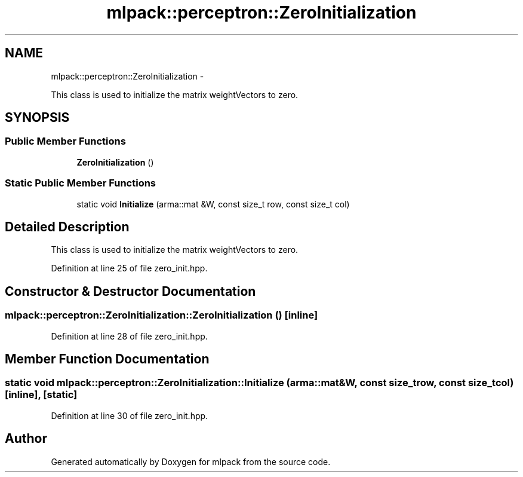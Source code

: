.TH "mlpack::perceptron::ZeroInitialization" 3 "Sat Mar 14 2015" "Version 1.0.12" "mlpack" \" -*- nroff -*-
.ad l
.nh
.SH NAME
mlpack::perceptron::ZeroInitialization \- 
.PP
This class is used to initialize the matrix weightVectors to zero\&.  

.SH SYNOPSIS
.br
.PP
.SS "Public Member Functions"

.in +1c
.ti -1c
.RI "\fBZeroInitialization\fP ()"
.br
.in -1c
.SS "Static Public Member Functions"

.in +1c
.ti -1c
.RI "static void \fBInitialize\fP (arma::mat &W, const size_t row, const size_t col)"
.br
.in -1c
.SH "Detailed Description"
.PP 
This class is used to initialize the matrix weightVectors to zero\&. 
.PP
Definition at line 25 of file zero_init\&.hpp\&.
.SH "Constructor & Destructor Documentation"
.PP 
.SS "mlpack::perceptron::ZeroInitialization::ZeroInitialization ()\fC [inline]\fP"

.PP
Definition at line 28 of file zero_init\&.hpp\&.
.SH "Member Function Documentation"
.PP 
.SS "static void mlpack::perceptron::ZeroInitialization::Initialize (arma::mat &W, const size_trow, const size_tcol)\fC [inline]\fP, \fC [static]\fP"

.PP
Definition at line 30 of file zero_init\&.hpp\&.

.SH "Author"
.PP 
Generated automatically by Doxygen for mlpack from the source code\&.

